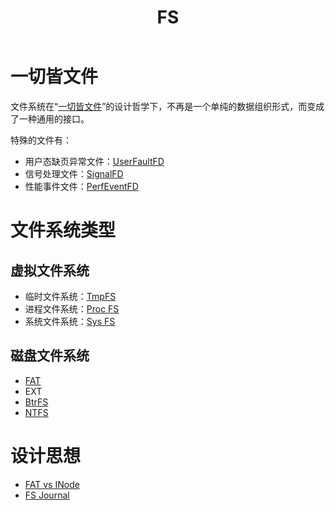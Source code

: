 :PROPERTIES:
:ID:       359e8726-a892-42d7-a679-d6fd1f51ff22
:END:
#+title: FS

* 一切皆文件
文件系统在“[[id:1c8e3111-0118-4ca0-9712-0257cfab3064][一切皆文件]]”的设计哲学下，不再是一个单纯的数据组织形式，而变成了一种通用的接口。

特殊的文件有：

- 用户态缺页异常文件：[[id:2b6fab80-9f6d-416f-bce9-143874b48f92][UserFaultFD]]
- 信号处理文件：[[id:6be71639-6af9-4b84-90e4-1268d839e713][SignalFD]]
- 性能事件文件：[[id:f048101d-a378-44c5-9a9e-aa1521fefb9a][PerfEventFD]]
* 文件系统类型
** 虚拟文件系统
- 临时文件系统：[[id:e789137e-9e7c-40cb-9623-d4e824fb15d8][TmpFS]]
- 进程文件系统：[[id:cca4a29b-cb79-4a61-943e-79c039ad715e][Proc FS]]
- 系统文件系统：[[id:0fd5f49e-02b3-4ae5-abb5-379e9fd73a82][Sys FS]]

** 磁盘文件系统
- [[id:6096afa9-773f-483a-a259-c8a73db690a5][FAT]]
- EXT
- [[id:538ceec2-e612-476a-97f1-573cf943d3c2][BtrFS]]
- [[id:2c5e57ab-0fe6-4113-aaca-8e49c8ef55f4][NTFS]]

* 设计思想
- [[id:7b282ca5-3a3f-4a49-aaed-0591596d1cd0][FAT vs INode]]
- [[id:41085103-8e32-4c34-ae89-422711ee009b][FS Journal]]
